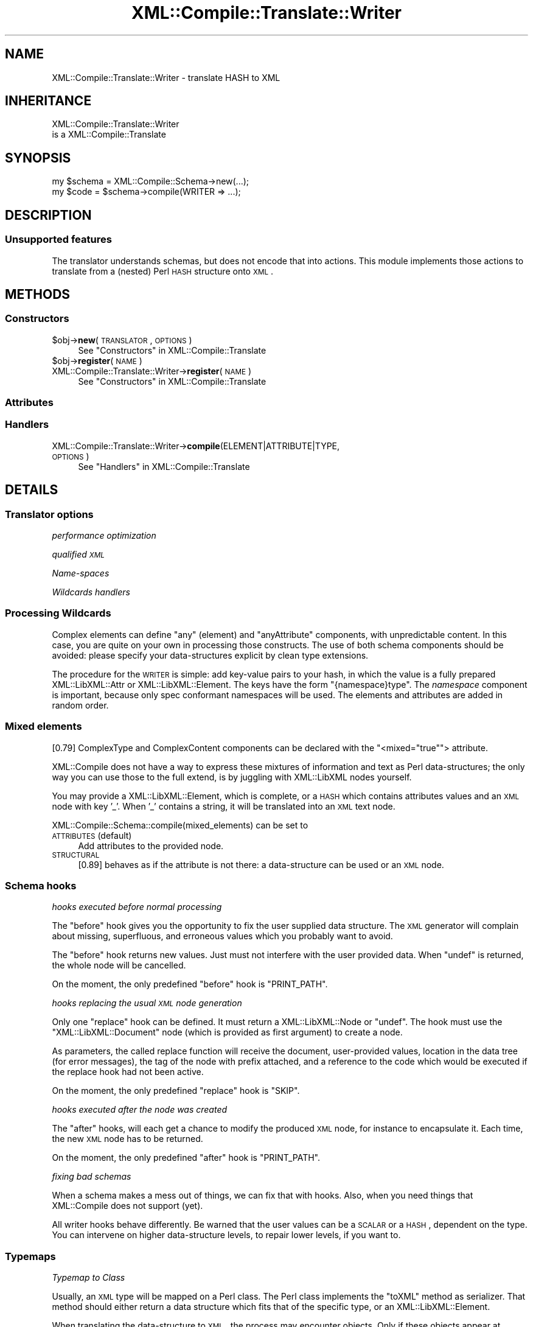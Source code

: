 .\" Automatically generated by Pod::Man 2.23 (Pod::Simple 3.14)
.\"
.\" Standard preamble:
.\" ========================================================================
.de Sp \" Vertical space (when we can't use .PP)
.if t .sp .5v
.if n .sp
..
.de Vb \" Begin verbatim text
.ft CW
.nf
.ne \\$1
..
.de Ve \" End verbatim text
.ft R
.fi
..
.\" Set up some character translations and predefined strings.  \*(-- will
.\" give an unbreakable dash, \*(PI will give pi, \*(L" will give a left
.\" double quote, and \*(R" will give a right double quote.  \*(C+ will
.\" give a nicer C++.  Capital omega is used to do unbreakable dashes and
.\" therefore won't be available.  \*(C` and \*(C' expand to `' in nroff,
.\" nothing in troff, for use with C<>.
.tr \(*W-
.ds C+ C\v'-.1v'\h'-1p'\s-2+\h'-1p'+\s0\v'.1v'\h'-1p'
.ie n \{\
.    ds -- \(*W-
.    ds PI pi
.    if (\n(.H=4u)&(1m=24u) .ds -- \(*W\h'-12u'\(*W\h'-12u'-\" diablo 10 pitch
.    if (\n(.H=4u)&(1m=20u) .ds -- \(*W\h'-12u'\(*W\h'-8u'-\"  diablo 12 pitch
.    ds L" ""
.    ds R" ""
.    ds C` ""
.    ds C' ""
'br\}
.el\{\
.    ds -- \|\(em\|
.    ds PI \(*p
.    ds L" ``
.    ds R" ''
'br\}
.\"
.\" Escape single quotes in literal strings from groff's Unicode transform.
.ie \n(.g .ds Aq \(aq
.el       .ds Aq '
.\"
.\" If the F register is turned on, we'll generate index entries on stderr for
.\" titles (.TH), headers (.SH), subsections (.SS), items (.Ip), and index
.\" entries marked with X<> in POD.  Of course, you'll have to process the
.\" output yourself in some meaningful fashion.
.ie \nF \{\
.    de IX
.    tm Index:\\$1\t\\n%\t"\\$2"
..
.    nr % 0
.    rr F
.\}
.el \{\
.    de IX
..
.\}
.\"
.\" Accent mark definitions (@(#)ms.acc 1.5 88/02/08 SMI; from UCB 4.2).
.\" Fear.  Run.  Save yourself.  No user-serviceable parts.
.    \" fudge factors for nroff and troff
.if n \{\
.    ds #H 0
.    ds #V .8m
.    ds #F .3m
.    ds #[ \f1
.    ds #] \fP
.\}
.if t \{\
.    ds #H ((1u-(\\\\n(.fu%2u))*.13m)
.    ds #V .6m
.    ds #F 0
.    ds #[ \&
.    ds #] \&
.\}
.    \" simple accents for nroff and troff
.if n \{\
.    ds ' \&
.    ds ` \&
.    ds ^ \&
.    ds , \&
.    ds ~ ~
.    ds /
.\}
.if t \{\
.    ds ' \\k:\h'-(\\n(.wu*8/10-\*(#H)'\'\h"|\\n:u"
.    ds ` \\k:\h'-(\\n(.wu*8/10-\*(#H)'\`\h'|\\n:u'
.    ds ^ \\k:\h'-(\\n(.wu*10/11-\*(#H)'^\h'|\\n:u'
.    ds , \\k:\h'-(\\n(.wu*8/10)',\h'|\\n:u'
.    ds ~ \\k:\h'-(\\n(.wu-\*(#H-.1m)'~\h'|\\n:u'
.    ds / \\k:\h'-(\\n(.wu*8/10-\*(#H)'\z\(sl\h'|\\n:u'
.\}
.    \" troff and (daisy-wheel) nroff accents
.ds : \\k:\h'-(\\n(.wu*8/10-\*(#H+.1m+\*(#F)'\v'-\*(#V'\z.\h'.2m+\*(#F'.\h'|\\n:u'\v'\*(#V'
.ds 8 \h'\*(#H'\(*b\h'-\*(#H'
.ds o \\k:\h'-(\\n(.wu+\w'\(de'u-\*(#H)/2u'\v'-.3n'\*(#[\z\(de\v'.3n'\h'|\\n:u'\*(#]
.ds d- \h'\*(#H'\(pd\h'-\w'~'u'\v'-.25m'\f2\(hy\fP\v'.25m'\h'-\*(#H'
.ds D- D\\k:\h'-\w'D'u'\v'-.11m'\z\(hy\v'.11m'\h'|\\n:u'
.ds th \*(#[\v'.3m'\s+1I\s-1\v'-.3m'\h'-(\w'I'u*2/3)'\s-1o\s+1\*(#]
.ds Th \*(#[\s+2I\s-2\h'-\w'I'u*3/5'\v'-.3m'o\v'.3m'\*(#]
.ds ae a\h'-(\w'a'u*4/10)'e
.ds Ae A\h'-(\w'A'u*4/10)'E
.    \" corrections for vroff
.if v .ds ~ \\k:\h'-(\\n(.wu*9/10-\*(#H)'\s-2\u~\d\s+2\h'|\\n:u'
.if v .ds ^ \\k:\h'-(\\n(.wu*10/11-\*(#H)'\v'-.4m'^\v'.4m'\h'|\\n:u'
.    \" for low resolution devices (crt and lpr)
.if \n(.H>23 .if \n(.V>19 \
\{\
.    ds : e
.    ds 8 ss
.    ds o a
.    ds d- d\h'-1'\(ga
.    ds D- D\h'-1'\(hy
.    ds th \o'bp'
.    ds Th \o'LP'
.    ds ae ae
.    ds Ae AE
.\}
.rm #[ #] #H #V #F C
.\" ========================================================================
.\"
.IX Title "XML::Compile::Translate::Writer 3"
.TH XML::Compile::Translate::Writer 3 "2011-06-20" "perl v5.12.3" "User Contributed Perl Documentation"
.\" For nroff, turn off justification.  Always turn off hyphenation; it makes
.\" way too many mistakes in technical documents.
.if n .ad l
.nh
.SH "NAME"
XML::Compile::Translate::Writer \- translate HASH to XML
.SH "INHERITANCE"
.IX Header "INHERITANCE"
.Vb 2
\& XML::Compile::Translate::Writer
\&   is a XML::Compile::Translate
.Ve
.SH "SYNOPSIS"
.IX Header "SYNOPSIS"
.Vb 2
\& my $schema = XML::Compile::Schema\->new(...);
\& my $code   = $schema\->compile(WRITER => ...);
.Ve
.SH "DESCRIPTION"
.IX Header "DESCRIPTION"
.SS "Unsupported features"
.IX Subsection "Unsupported features"
The translator understands schemas, but does not encode that into
actions.  This module implements those actions to translate from
a (nested) Perl \s-1HASH\s0 structure onto \s-1XML\s0.
.SH "METHODS"
.IX Header "METHODS"
.SS "Constructors"
.IX Subsection "Constructors"
.ie n .IP "$obj\->\fBnew\fR(\s-1TRANSLATOR\s0, \s-1OPTIONS\s0)" 4
.el .IP "\f(CW$obj\fR\->\fBnew\fR(\s-1TRANSLATOR\s0, \s-1OPTIONS\s0)" 4
.IX Item "$obj->new(TRANSLATOR, OPTIONS)"
See \*(L"Constructors\*(R" in XML::Compile::Translate
.ie n .IP "$obj\->\fBregister\fR(\s-1NAME\s0)" 4
.el .IP "\f(CW$obj\fR\->\fBregister\fR(\s-1NAME\s0)" 4
.IX Item "$obj->register(NAME)"
.PD 0
.IP "XML::Compile::Translate::Writer\->\fBregister\fR(\s-1NAME\s0)" 4
.IX Item "XML::Compile::Translate::Writer->register(NAME)"
.PD
See \*(L"Constructors\*(R" in XML::Compile::Translate
.SS "Attributes"
.IX Subsection "Attributes"
.SS "Handlers"
.IX Subsection "Handlers"
.IP "XML::Compile::Translate::Writer\->\fBcompile\fR(ELEMENT|ATTRIBUTE|TYPE, \s-1OPTIONS\s0)" 4
.IX Item "XML::Compile::Translate::Writer->compile(ELEMENT|ATTRIBUTE|TYPE, OPTIONS)"
See \*(L"Handlers\*(R" in XML::Compile::Translate
.SH "DETAILS"
.IX Header "DETAILS"
.SS "Translator options"
.IX Subsection "Translator options"
\fIperformance optimization\fR
.IX Subsection "performance optimization"
.PP
\fIqualified \s-1XML\s0\fR
.IX Subsection "qualified XML"
.PP
\fIName-spaces\fR
.IX Subsection "Name-spaces"
.PP
\fIWildcards handlers\fR
.IX Subsection "Wildcards handlers"
.SS "Processing Wildcards"
.IX Subsection "Processing Wildcards"
Complex elements can define \f(CW\*(C`any\*(C'\fR (element) and \f(CW\*(C`anyAttribute\*(C'\fR components,
with unpredictable content.  In this case, you are quite on your own in
processing those constructs.  The use of both schema components should
be avoided: please specify your data-structures explicit by clean type
extensions.
.PP
The procedure for the \s-1WRITER\s0 is simple: add key-value pairs to your
hash, in which the value is a fully prepared XML::LibXML::Attr
or XML::LibXML::Element.  The keys have the form \f(CW\*(C`{namespace}type\*(C'\fR.
The \fInamespace\fR component is important, because only spec conformant
namespaces will be used. The elements and attributes are added in
random order.
.SS "Mixed elements"
.IX Subsection "Mixed elements"
[0.79] ComplexType and ComplexContent components can be declared with the
\&\f(CW\*(C`<mixed="true"\*(C'\fR> attribute.
.PP
XML::Compile does not have a way to express these mixtures of information
and text as Perl data-structures; the only way you can use those to the
full extend, is by juggling with XML::LibXML nodes yourself.
.PP
You may provide a XML::LibXML::Element, which is complete, or a
\&\s-1HASH\s0 which contains attributes values and an \s-1XML\s0 node with key '_'.
When '_' contains a string, it will be translated into an \s-1XML\s0 text
node.
.PP
XML::Compile::Schema::compile(mixed_elements) can be set to
.IP "\s-1ATTRIBUTES\s0 (default)" 4
.IX Item "ATTRIBUTES (default)"
Add attributes to the provided node.
.IP "\s-1STRUCTURAL\s0" 4
.IX Item "STRUCTURAL"
[0.89] behaves as if the attribute is not there: a data-structure can be
used or an \s-1XML\s0 node.
.SS "Schema hooks"
.IX Subsection "Schema hooks"
\fIhooks executed before normal processing\fR
.IX Subsection "hooks executed before normal processing"
.PP
The \f(CW\*(C`before\*(C'\fR hook gives you the opportunity to fix the user
supplied data structure.  The \s-1XML\s0 generator will complain about
missing, superfluous, and erroneous values which you probably
want to avoid.
.PP
The \f(CW\*(C`before\*(C'\fR hook returns new values.  Just must not interfere
with the user provided data.  When \f(CW\*(C`undef\*(C'\fR is returned, the whole
node will be cancelled.
.PP
On the moment, the only predefined \f(CW\*(C`before\*(C'\fR hook is \f(CW\*(C`PRINT_PATH\*(C'\fR.
.PP
\fIhooks replacing the usual \s-1XML\s0 node generation\fR
.IX Subsection "hooks replacing the usual XML node generation"
.PP
Only one \f(CW\*(C`replace\*(C'\fR hook can be defined.  It must return a
XML::LibXML::Node or \f(CW\*(C`undef\*(C'\fR.  The hook must use the
\&\f(CW\*(C`XML::LibXML::Document\*(C'\fR node (which is provided as first
argument) to create a node.
.PP
As parameters, the called replace function will receive the
document, user-provided values, location in the data tree (for
error messages), the tag of the node with prefix attached, and
a reference to the code which would be executed if the replace
hook had not been active.
.PP
On the moment, the only predefined \f(CW\*(C`replace\*(C'\fR hook is \f(CW\*(C`SKIP\*(C'\fR.
.PP
\fIhooks executed after the node was created\fR
.IX Subsection "hooks executed after the node was created"
.PP
The \f(CW\*(C`after\*(C'\fR hooks, will each get a chance to modify the
produced \s-1XML\s0 node, for instance to encapsulate it.  Each time,
the new \s-1XML\s0 node has to be returned.
.PP
On the moment, the only predefined \f(CW\*(C`after\*(C'\fR hook is \f(CW\*(C`PRINT_PATH\*(C'\fR.
.PP
\fIfixing bad schemas\fR
.IX Subsection "fixing bad schemas"
.PP
When a schema makes a mess out of things, we can fix that with hooks.
Also, when you need things that XML::Compile does not support (yet).
.PP
All writer hooks behave differently.  Be warned that the user values
can be a \s-1SCALAR\s0 or a \s-1HASH\s0, dependent on the type.  You can intervene
on higher data-structure levels, to repair lower levels, if you want
to.
.SS "Typemaps"
.IX Subsection "Typemaps"
\fITypemap to Class\fR
.IX Subsection "Typemap to Class"
.PP
Usually, an \s-1XML\s0 type will be mapped on a Perl class.  The Perl class
implements the \f(CW\*(C`toXML\*(C'\fR method as serializer.  That method should
either return a data structure which fits that of the specific type,
or an XML::LibXML::Element.
.PP
When translating the data-structure to \s-1XML\s0, the process may encounter
objects.  Only if these objects appear at locations where a typemap
is defined, they are treated smartly.  When some other data than an
objects is found on a location which has a typemap definition, it will
be used as such; objects are optional.
.PP
The object (of present) will be checked to be of the expected class.
It will be a compile-time error when the class does not implement the
\&\f(CW\*(C`toXML\*(C'\fRmethod.
.PP
.Vb 1
\& $schema\->typemap($sometype => \*(AqMy::Perl::Class\*(Aq);
\&
\& package My::Perl::Class;
\& ...
\& sub toXML
\& {   my ($self, $xmltype, $doc) = @_;
\&     ...
\&     { a => { b => 42 }, c => \*(Aqaaa\*(Aq };
\& }
.Ve
.PP
The \f(CW$self\fR is the object found in the data-structure provided by the
user.  \f(CW$doc\fR can be used to create your own XML::LibXML::Element.
It is possible to use the same object on locations for different types:
in this case, the toXML method can distiguisk what kind of data to return
based on the \f(CW$xmltype\fR.
.PP
\fITypemap to Object\fR
.IX Subsection "Typemap to Object"
.PP
In this case, some helper object arranges the serialization of the
provided object.  This is especially useful when the provided object
does not have the toXML implemented, for instance because it is an
implementation not under your control.  The helper object works like
an interface.
.PP
.Vb 2
\& my $object = My::Perl::Class\->new(...);
\& $schema\->typemap($sometype => $object);
\&
\& package My::Perl::Class;
\& sub toXML
\& {   my ($self, $object, $xmltype, $doc) = @_;
\&     ...
\& }
.Ve
.PP
The toXML will only be called then \f(CW$object\fR is blessed.  If you wish
to have access to some data-type in any case, then use a simple \*(L"before\*(R"
hook.
.PP
\fITypemap to \s-1CODE\s0\fR
.IX Subsection "Typemap to CODE"
.PP
The light version of an interface object uses \s-1CODE\s0 references.  The \s-1CODE\s0
reference is only called if a blessed value is found in the user provided
data.  It cannot be checked automatically whether it is blessed according
to the expectation.
.PP
.Vb 1
\& $schema\->typemap($t1 => \e&myhandler);
\&
\& sub myhandler
\& {   my ($backend, $object, $xmltype, $doc) = @_;
\&     ...
\& }
.Ve
.PP
\fITypemap implementation\fR
.IX Subsection "Typemap implementation"
.PP
The typemap for the writer is implemented as a 'before' hook: just before
the writer wants to start.
.PP
Of course, it could have been implemented by accepting an object anywhere
in the input data.  However, this would mean that all the (many) internal
parser constructs would need to be extended.  That would slow-down the
writer considerably.
.PP
In a typemap, a relation between an \s-1XML\s0 element type and a Perl class (or
object) is made.  Each translator back-end will implement this a little
differently.  This section is about how the writer handles typemaps.
.SH "SEE ALSO"
.IX Header "SEE ALSO"
This module is part of XML-Compile distribution version 1.22,
built on June 20, 2011. Website: \fIhttp://perl.overmeer.net/xml\-compile/\fR
.PP
Other distributions in this suite:
XML::Compile,
XML::Compile::SOAP,
XML::Compile::SOAP12,
XML::Compile::SOAP::Daemon,
XML::Compile::SOAP::WSA,
XML::Compile::C14N,
XML::Compile::WSS,
XML::Compile::Tester,
XML::Compile::Cache,
XML::Compile::Dumper,
XML::Compile::RPC,
XML::Rewrite,
XML::eXistDB,
and
XML::LibXML::Simple.
.PP
Please post questions or ideas to the mailinglist at
\&\fIhttp://lists.scsys.co.uk/cgi\-bin/mailman/listinfo/xml\-compile\fR
For live contact with other developers, visit the \f(CW\*(C`#xml\-compile\*(C'\fR channel
on \f(CW\*(C`irc.perl.org\*(C'\fR.
.SH "LICENSE"
.IX Header "LICENSE"
Copyrights 2006\-2011 by Mark Overmeer. For other contributors see ChangeLog.
.PP
This program is free software; you can redistribute it and/or modify it
under the same terms as Perl itself.
See \fIhttp://www.perl.com/perl/misc/Artistic.html\fR
